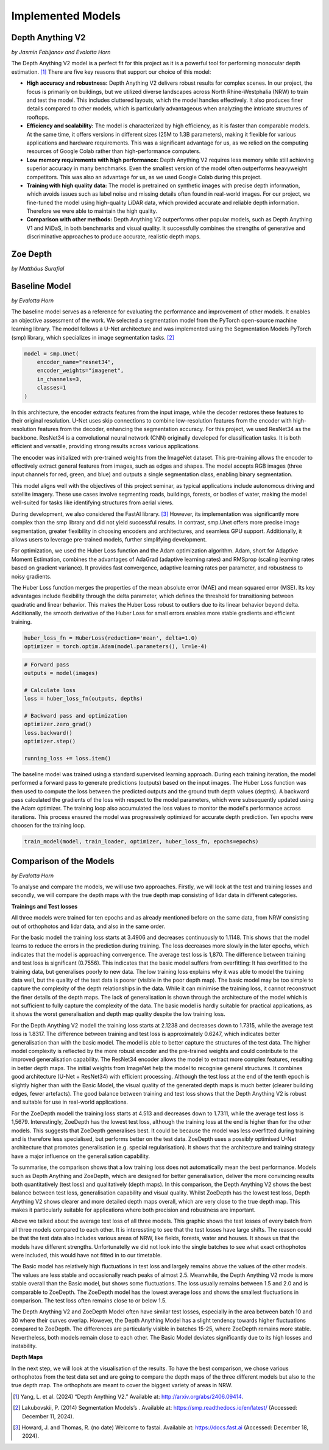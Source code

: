 Implemented Models
===================
Depth Anything V2
------------------
*by Jasmin Fabijanov and Evalotta Horn*

The Depth Anything V2 model is a perfect fit for this project as it is a powerful tool for performing monocular depth estimation. [#]_ There are five key reasons that support our choice of this model:

- **High accuracy and robustness:** Depth Anything V2 delivers robust results for complex scenes. In our project, the focus is primarily on buildings, but we utilized diverse landscapes across North Rhine-Westphalia (NRW) to train and test the model. This includes cluttered layouts, which the model handles effectively. It also produces finer details compared to other models, which is particularly advantageous when analyzing the intricate structures of rooftops.
- **Efficiency and scalability:** The model is characterized by high efficiency, as it is faster than comparable models. At the same time, it offers versions in different sizes (25M to 1.3B parameters), making it flexible for various applications and hardware requirements. This was a significant advantage for us, as we relied on the computing resources of Google Colab rather than high-performance computers.
- **Low memory requirements with high performance:**  Depth Anything V2 requires less memory while still achieving superior accuracy in many benchmarks. Even the smallest version of the model often outperforms heavyweight competitors. This was also an advantage for us, as we used Google Colab during this project.
- **Training with high quality data:** The model is pretrained on synthetic images with precise depth information, which avoids issues such as label noise and missing details often found in real-world images. For our project, we fine-tuned the model using high-quality LiDAR data, which provided accurate and reliable depth information. Therefore we were able to maintain the high quality.
- **Comparison with other methods:** Depth Anything V2 outperforms other popular models, such as Depth Anything V1 and MiDaS, in both benchmarks and visual quality. It successfully combines the strengths of generative and discriminative approaches to produce accurate, realistic depth maps.

Zoe Depth 
----------
*by Matthäus Surafial*

Baseline Model 
---------------
*by Evalotta Horn*

The baseline model serves as a reference for evaluating the performance and improvement of other models. It enables an objective assessment of the work. We selected a segmentation model from the PyTorch open-source machine learning library. The model follows a U-Net architecture and was implemented using the Segmentation Models PyTorch (smp) library, which specializes in image segmentation tasks. [#]_

.. code-block:: python

    model = smp.Unet(
        encoder_name="resnet34",  
        encoder_weights="imagenet",
        in_channels=3,  
        classes=1  
    )

In this architecture, the encoder extracts features from the input image, while the decoder restores these features to their original resolution. U-Net uses skip connections to combine low-resolution features from the encoder with high-resolution features from the decoder, enhancing the segmentation accuracy. For this project, we used ResNet34 as the backbone. ResNet34 is a convolutional neural network (CNN) originally developed for classification tasks. It is both efficient and versatile, providing strong results across various applications.

The encoder was initialized with pre-trained weights from the ImageNet dataset. This pre-training allows the encoder to effectively extract general features from images, such as edges and shapes. The model accepts RGB images (three input channels for red, green, and blue) and outputs a single segmentation class, enabling binary segmentation.

This model aligns well with the objectives of this project seminar, as typical applications include autonomous driving and satellite imagery. These use cases involve segmenting roads, buildings, forests, or bodies of water, making the model well-suited for tasks like identifying structures from aerial views.

During development, we also considered the FastAI library. [#]_ However, its implementation was significantly more complex than the smp library and did not yield successful results. In contrast, smp.Unet offers more precise image segmentation, greater flexibility in choosing encoders and architectures, and seamless GPU support. Additionally, it allows users to leverage pre-trained models, further simplifying development.

For optimization, we used the Huber Loss function and the Adam optimization algorithm. Adam, short for Adaptive Moment Estimation, combines the advantages of AdaGrad (adaptive learning rates) and RMSprop (scaling learning rates based on gradient variance). It provides fast convergence, adaptive learning rates per parameter, and robustness to noisy gradients.

The Huber Loss function merges the properties of the mean absolute error (MAE) and mean squared error (MSE). Its key advantages include flexibility through the delta parameter, which defines the threshold for transitioning between quadratic and linear behavior. This makes the Huber Loss robust to outliers due to its linear behavior beyond delta. Additionally, the smooth derivative of the Huber Loss for small errors enables more stable gradients and efficient training.

.. code-block:: python
    
    huber_loss_fn = HuberLoss(reduction='mean', delta=1.0)
    optimizer = torch.optim.Adam(model.parameters(), lr=1e-4)


.. code-block:: python
    
        # Forward pass
        outputs = model(images)

        # Calculate loss
        loss = huber_loss_fn(outputs, depths)

        # Backward pass and optimization
        optimizer.zero_grad()
        loss.backward()
        optimizer.step()

        running_loss += loss.item()

The baseline model was trained using a standard supervised learning approach. During each training iteration, the model performed a forward pass to generate predictions (outputs) based on the input images. The Huber Loss function was then used to compute the loss between the predicted outputs and the ground truth depth values (depths). A backward pass calculated the gradients of the loss with respect to the model parameters, which were subsequently updated using the Adam optimizer. The training loop also accumulated the loss values to monitor the model's performance across iterations. This process ensured the model was progressively optimized for accurate depth prediction. Ten epochs were choosen for the training loop. 

.. code-block:: python

    train_model(model, train_loader, optimizer, huber_loss_fn, epochs=epochs)

Comparison of the Models
--------------------------
*by Evalotta Horn*

To analyse and compare the models, we will use two approaches. Firstly, we will look at the test and training losses and secondly, we will compare the depth maps with the true depth map consisting of lidar data in different categories. 

**Trainings and Test losses**

All three models were trained for ten epochs and as already mentioned before on the same data, from NRW consisting out of orthophotos and lidar data, and also in the same order.

For the basic modell the training loss starts at 3.4906 and decreases continuously to 1.1148. This shows that the model learns to reduce the errors in the prediction during training. The loss decreases more slowly in the later epochs, which indicates that the model is approaching convergence. The average test loss is 1,870. The difference between training and test loss is significant (0.7556). This indicates that the basic model suffers from overfitting: It has overfitted to the training data, but generalises poorly to new data.
The low training loss explains why it was able to model the training data well, but the quality of the test data is poorer (visible in the poor depth map). The basic model may be too simple to capture the complexity of the depth relationships in the data. While it can minimise the training loss, it cannot reconstruct the finer details of the depth maps. The lack of generalisation is shown through the architecture of the model which is not sufficient to fully capture the complexity of the data.
The basic model is hardly suitable for practical applications, as it shows the worst generalisation and depth map quality despite the low training loss.

For the Depth Anything V2 modell the training loss starts at 2.1238 and decreases down to 1.7315, while the average test loss is 1.8317. The difference between training and test loss is approximately 0.6247, which indicates better generalisation than with the basic model.
The model is able to better capture the structures of the test data. The higher model complexity is reflected by the more robust encoder and the pre-trained weights and could contribute to the improved generalisation capability. The ResNet34 encoder allows the model to extract more complex features, resulting in better depth maps. The initial weights from ImageNet help the model to recognise general structures. It combines good architecture (U-Net + ResNet34) with efficient processing.
Although the test loss at the end of the tenth epoch is slightly higher than with the Basic Model, the visual quality of the generated depth maps is much better (clearer building edges, fewer artefacts). The good balance between training and test loss shows that the Depth Anything V2 is robust and suitable for use in real-world applications.

For the ZoeDepth modell the training loss starts at 4.513 and decreases down to 1.7311, while the average test loss is 1,5679. Interestingly, ZoeDepth has the lowest test loss, although the training loss at the end is higher than for the other models.
This suggests that ZoeDepth generalises best. It could be because the model was less overfitted during training and is therefore less specialised, but performs better on the test data.  ZoeDepth uses a possibly optimised U-Net architecture that promotes generalisation (e.g. special regularisation). It shows that the architecture and training strategy have a major influence on the generalisation capability.

To summarise, the comparison shows that a low training loss does not automatically mean the best performance. Models such as Depth Anything and ZoeDepth, which are designed for better generalisation, deliver the more convincing results both quantitatively (test loss) and qualitatively (depth maps). In this comparison, the Depth Anything V2 shows the best balance between test loss, generalisation capability and visual quality. Whilst ZoeDepth has the lowest test loss, Depth Anything V2 shows clearer and more detailed depth maps overall, which are very close to the true depth map. This makes it particularly suitable for applications where both precision and robustness are important.

.. image:: ../static/images/Trainingloss.png
    :alt: Training loss of the models
    :align: center

Above we talked about the average test loss of all three models. This graphic shows the test losses of every batch from all three models compared to each other. It is interessting to see that the test losses have large shifts. The reason could be that the test data also includes various areas of NRW, like fields, forests, water and houses. It shows us that the models have different strengths. Unfortunatelly we did not look into the single batches to see what exact orthophotos were included, this would have not fitted in to our timetable. 

.. image:: ../static/images/TestLoss.png
    :alt: Test loss of the models
    :align: center

The Basic model has relatively high fluctuations in test loss and largely remains above the values of the other models. The values are less stable and occasionally reach peaks of almost 2.5.
Meanwhile, the Depth Anything V2 mode is more stable overall than the Basic model, but shows some fluctuations. The loss usually remains between 1.5 and 2.0 and is comparable to ZoeDepth.
The ZoeDepth model has the lowest average loss and shows the smallest fluctuations in comparison. The test loss often remains close to or below 1.5.

The Depth Anything V2 and ZoeDepth Model often have similar test losses, especially in the area between batch 10 and 30 where their curves overlap. However, the Depth Anything Model has a slight tendency towards higher fluctuations compared to ZoeDepth. The differences are particularly visible in batches 15-25, where ZoeDepth remains more stable. Nevertheless, both models remain close to each other. The Basic Model deviates significantly due to its high losses and instability.

**Depth Maps**

In the next step, we will look at the visualisation of the results. To have the best comparison, we chose various orthophotos from the test data set and are going to compare the depth maps of the three different models but also to the true depth map. The orthophots are meant to cover the biggest variety of areas in NRW.

.. image:: ../static/images/predicted_depth_map2_516000.0_5759000.0_part_2_1.png
    :alt: Depth Maps of residential area
    :align: center


.. [#] Yang, L. et al. (2024) “Depth Anything V2.” Available at: http://arxiv.org/abs/2406.09414.
.. [#] Lakubovskii, P. (2014) Segmentation Models’s . Available at: https://smp.readthedocs.io/en/latest/ (Accessed: December 11, 2024).
.. [#] Howard, J. and Thomas, R. (no date) Welcome to fastai. Available at: https://docs.fast.ai (Accessed: December 18, 2024).
